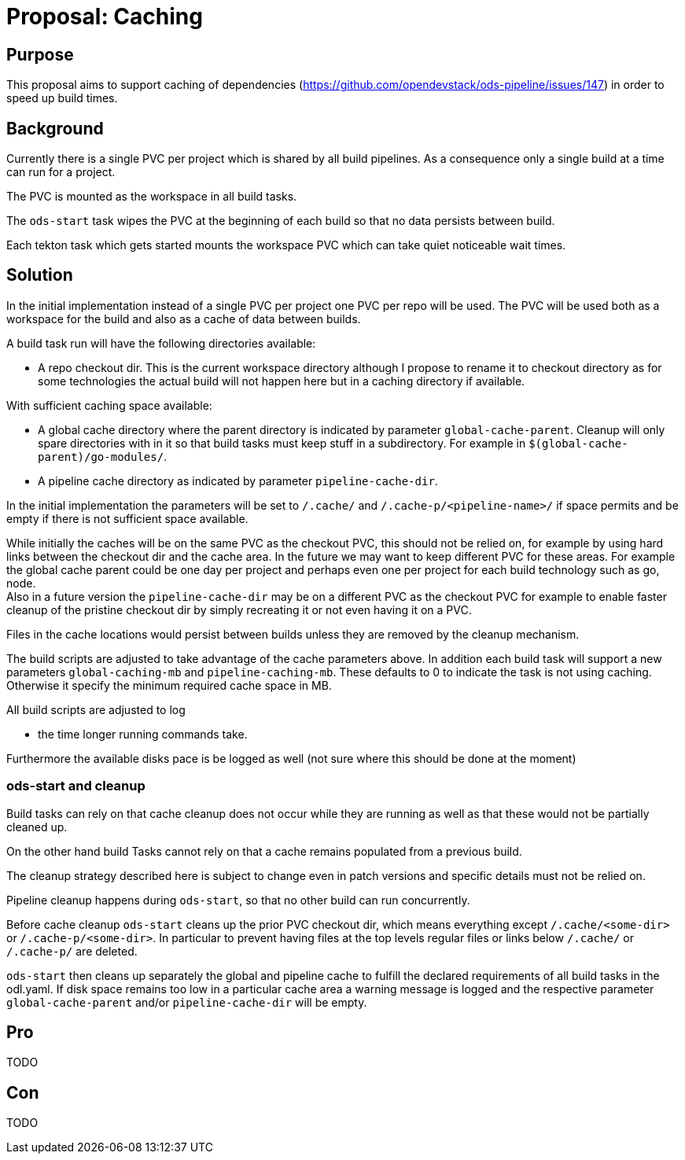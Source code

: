 = Proposal: Caching

== Purpose

This proposal aims to support caching of dependencies
(https://github.com/opendevstack/ods-pipeline/issues/147) in order to speed up build times. 

== Background

Currently there is a single PVC per project which is shared by all build pipelines. 
As a consequence only a single build at a time can run for a project.

The PVC is mounted as the workspace in all build tasks. 

The `ods-start` task wipes the PVC at the beginning of each build so that no data persists between build.

Each tekton task which gets started mounts the workspace PVC which can take quiet noticeable wait times.   

== Solution

In the initial implementation instead of a single PVC per project one PVC per repo will be used. The PVC will be used both as a workspace for the build and also as a cache of data between builds.

A build task run will have the following directories available:

* A repo checkout dir. This is the current workspace directory although I propose to rename it to checkout directory as for some technologies the actual build will not happen here but in a caching directory if available.

With sufficient caching space available: 

* A global cache directory where the parent directory is indicated by parameter `global-cache-parent`. Cleanup will only spare directories with in it so that build tasks must keep stuff in a subdirectory. For example in `$(global-cache-parent)/go-modules/`. 

* A pipeline cache directory as indicated by parameter `pipeline-cache-dir`.

In the initial implementation the parameters will be set to `/.cache/` and `/.cache-p/<pipeline-name>/` if space permits and be empty if there is not sufficient space available.

While initially the caches will be on the same PVC as the checkout PVC, this should not be relied on, for example by using hard links between the checkout dir and the cache area. In the future we may want to keep different PVC for these areas. For example the global cache parent could be one day per project and perhaps even one per project for each build technology such as go, node. +
Also in a future version the `pipeline-cache-dir` may be on a different PVC as the checkout PVC for example to enable faster cleanup of the pristine checkout dir by simply recreating it or not even having it on a PVC. 

Files in the cache locations would persist between builds unless they are removed by the cleanup mechanism. 

The build scripts are adjusted to take advantage of the cache parameters above. In addition each build task will support a new parameters `global-caching-mb` and `pipeline-caching-mb`. These defaults to 0 to indicate the task is not using caching. Otherwise it specify the minimum required cache space in MB.    

All build scripts are adjusted to log

- the time longer running commands take. 

Furthermore the available disks pace is be logged as well (not sure where this should be done at the moment)

=== ods-start and cleanup

Build tasks can rely on that cache cleanup does not occur while they are running as well as that these would not be partially cleaned up. 

On the other hand build Tasks cannot rely on that a cache remains populated from a previous build.

The cleanup strategy described here is subject to change even in patch versions and specific details must not be relied on.

Pipeline cleanup happens during `ods-start`, so that no other build can run concurrently.

Before cache cleanup `ods-start` cleans up the prior PVC checkout dir, which means everything except `/.cache/<some-dir>` or `/.cache-p/<some-dir>`. In particular to prevent having files at the top levels regular files or links below `/.cache/` or `/.cache-p/` are deleted.  

`ods-start` then cleans up separately the global and pipeline cache to fulfill the declared requirements of all build tasks in the odl.yaml. If disk space remains too low in a particular cache area a warning message is logged and the respective parameter `global-cache-parent` and/or `pipeline-cache-dir` will be empty. 


== Pro

TODO

== Con

TODO